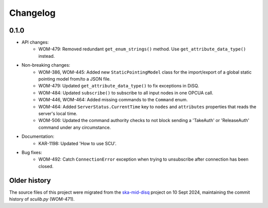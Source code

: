 Changelog
---------

0.1.0
^^^^^

- API changes:
    - WOM-479: Removed redundant ``get_enum_strings()`` method. Use ``get_attribute_data_type()`` instead.
- Non-breaking changes:
    - WOM-386, WOM-445: Added new ``StaticPointingModel`` class for the import/export of a global static pointing model from/to a JSON file.
    - WOM-479: Updated ``get_attribute_data_type()`` to fix exceptions in DiSQ.
    - WOM-484: Updated ``subscribe()`` to subscribe to all input nodes in one OPCUA call.
    - WOM-446, WOM-464: Added missing commands to the ``Command`` enum.
    - WOM-464: Added ``ServerStatus.CurrentTime`` key to ``nodes`` and ``attributes`` properties that reads the server's local time.
    - WOM-506: Updated the command authority checks to not block sending a 'TakeAuth' or 'ReleaseAuth' command under any circumstance.
- Documentation:
    - KAR-1198: Updated 'How to use SCU'.
- Bug fixes:
    - WOM-492: Catch ``ConnectionError`` exception when trying to unsubscribe after connection has been closed.


Older history
^^^^^^^^^^^^^

The source files of this project were migrated from the `ska-mid-disq 
<https://gitlab.com/ska-telescope/ska-mid-disq>`_ project on 10 Sept 2024, 
maintaining the commit history of `sculib.py` (WOM-471).

